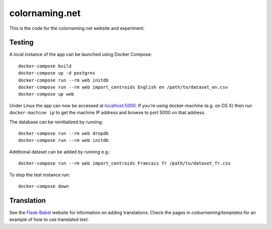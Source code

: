 ===============
colornaming.net
===============

This is the code for the colornaming.net website and experiment.


Testing
=======

A local instance of the app can be launched using Docker Compose::

    docker-compose build
    docker-compose up -d postgres
    docker-compose run --rm web initdb
    docker-compose run --rm web import_centroids English en /path/to/dataset_en.csv
    docker-compose up web

Under Linux the app can now be accessed at `localhost:5000 <http://localhost:5000>`_.
If you're using docker-machine (e.g. on OS X) then run ``docker-machine ip`` to
get the machine IP address and browse to port 5000 on that address.

The database can be reinitialized by running::

    docker-compose run --rm web dropdb
    docker-compose run --rm web initdb

Additional dataset can be added by running e.g.::

    docker-compose run --rm web import_centroids Francais fr /path/to/dataset_fr.csv

To stop the test instance run::

    docker-compose down


Translation
===========

See the `Flask-Babel <https://pythonhosted.org/Flask-Babel/>`_ website for
information on adding translations.  Check the pages in
`colournaming/templates` for an example of how to use translated text.
